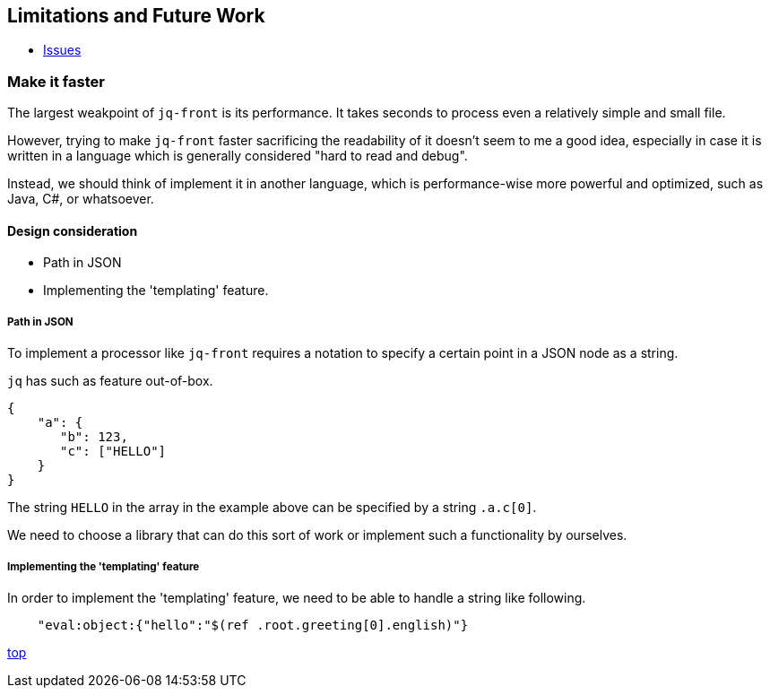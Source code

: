 == Limitations and Future Work

* https://github.com/dakusui/jq-front/issues[Issues]

=== Make it faster

The largest weakpoint of `jq-front` is its performance.
It takes seconds to process even a relatively simple and small file.

However, trying to make `jq-front` faster sacrificing the readability of it doesn't seem to me a good idea, especially in case it is written in a language which is generally considered "hard to read and debug".

Instead, we should think of implement it in another language, which is performance-wise more powerful and optimized, such as Java, C#, or whatsoever.

==== Design consideration

* Path in JSON
* Implementing the 'templating' feature.

===== Path in JSON

To implement a processor like `jq-front` requires a notation to specify a certain point in a JSON node as a string.

`jq` has such as feature out-of-box.

[source, json]
----
{
    "a": {
       "b": 123,
       "c": ["HELLO"]
    }
}
----

The string `HELLO` in the array in the example above can be specified by a string `.a.c[0]`.

We need to choose a library that can do this sort of work or implement such a functionality by ourselves.

===== Implementing the 'templating' feature

In order to implement the 'templating' feature, we need to be able to handle a string like following.

----
    "eval:object:{"hello":"$(ref .root.greeting[0].english)"}
----

[.text-right]
link:index.html[top]
